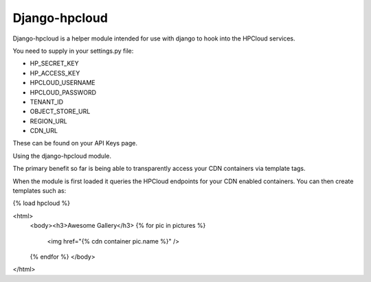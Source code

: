 Django-hpcloud
==============


Django-hpcloud is a helper module intended for use with django to hook into the
HPCloud services.

You need to supply in your settings.py file:

* HP_SECRET_KEY
* HP_ACCESS_KEY
* HPCLOUD_USERNAME
* HPCLOUD_PASSWORD
* TENANT_ID
* OBJECT_STORE_URL
* REGION_URL
* CDN_URL

These can be found on your API Keys page.

Using the django-hpcloud module.

The primary benefit so far is being able to transparently access your CDN containers
via template tags.

When the module is first loaded it queries the HPCloud endpoints for your CDN enabled
containers. You can then create templates such as:


.. code-block html

{% load hpcloud %}

<html>
  <body><h3>Awesome Gallery</h3>
  {% for pic in pictures %}
     <img href="{% cdn container pic.name %}" />
  {% endfor %}
  </body>
</html>
   
